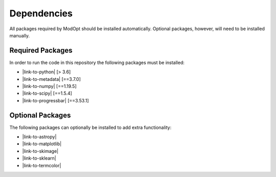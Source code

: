 Dependencies
============

All packages required by ModOpt should be installed automatically. Optional
packages, however, will need to be installed manually.

Required Packages
-----------------

In order to run the code in this repository the following packages must be
installed:

* |link-to-python| [> 3.6]
* |link-to-metadata| [==3.7.0]
* |link-to-numpy| [==1.19.5]
* |link-to-scipy| [==1.5.4]
* |link-to-progressbar| [==3.53.1]

.. |link-to-python| raw:: html

  <a href="https://www.python.org/"
  target="_blank">Python</a>

.. |link-to-metadata| raw:: html

  <a href="https://importlib-metadata.readthedocs.io/en/latest/"
  target="_blank">importlib_metadata</a>

.. |link-to-numpy| raw:: html

  <a href="http://www.numpy.org/"
  target="_blank">Numpy</a>

.. |link-to-scipy| raw:: html

  <a href="http://www.scipy.org/"
  target="_blank">Scipy</a>

.. |link-to-progressbar| raw:: html

  <a href="https://progressbar-2.readthedocs.io/en/latest/"
  target="_blank">Progressbar 2</a>

Optional Packages
-----------------

The following packages can optionally be installed to add extra functionality:

* |link-to-astropy|
* |link-to-matplotlib|
* |link-to-skimage|
* |link-to-sklearn|
* |link-to-termcolor|

.. |link-to-astropy| raw:: html

  <a href="http://www.astropy.org/"
  target="_blank">Astropy</a>

.. |link-to-matplotlib| raw:: html

  <a href="http://matplotlib.org/"
  target="_blank">Matplotlib</a>

.. |link-to-skimage| raw:: html

  <a href="https://scikit-image.org/"
  target="_blank">Scikit-Image</a>

.. |link-to-sklearn| raw:: html

  <a href="https://scikit-learn.org/"
  target="_blank">Scikit-Learn</a>

.. |link-to-termcolor| raw:: html

  <a href="https://pypi.python.org/pypi/termcolor"
  target="_blank">Termcolor</a>
